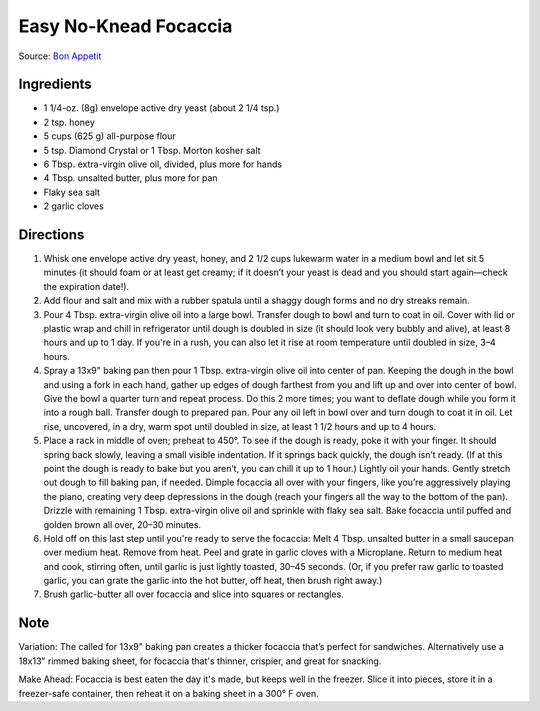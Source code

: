 Easy No-Knead Focaccia
======================

Source: `Bon Appetit <https://www.bonappetit.com/recipe/easy-no-knead-focaccia>`__

Ingredients
-----------
- 1 1/4-oz. (8g) envelope active dry yeast (about 2 1/4 tsp.)
- 2 tsp. honey
- 5 cups (625 g) all-purpose flour
- 5 tsp. Diamond Crystal or 1 Tbsp. Morton kosher salt
- 6 Tbsp. extra-virgin olive oil, divided, plus more for hands
- 4 Tbsp. unsalted butter, plus more for pan
- Flaky sea salt
- 2 garlic cloves

Directions
----------
1. Whisk one envelope active dry yeast, honey, and 2 1/2 cups lukewarm water
   in a medium bowl and let sit 5 minutes (it should foam or at least get
   creamy; if it doesn’t your yeast is dead and you should start again—check
   the expiration date!).
2. Add flour and salt and mix with a rubber spatula until a shaggy dough
   forms and no dry streaks remain.
3. Pour 4 Tbsp. extra-virgin olive oil into a large bowl. Transfer dough to
   bowl and turn to coat in oil. Cover with lid or plastic wrap and chill in
   refrigerator until dough is doubled in size (it should look very bubbly
   and alive), at least 8 hours and up to 1 day. If you're in a rush, you
   can also let it rise at room temperature until doubled in size, 3–4 hours.
4. Spray a 13x9" baking pan then pour 1 Tbsp. extra-virgin olive oil into
   center of pan. Keeping the dough in the bowl and using a fork in each
   hand, gather up edges of dough farthest from you and lift up and over
   into center of bowl. Give the bowl a quarter turn and repeat process. Do
   this 2 more times; you want to deflate dough while you form it into a
   rough ball. Transfer dough to prepared pan. Pour any oil left in bowl
   over and turn dough to coat it in oil. Let rise, uncovered, in a dry,
   warm spot until doubled in size, at least 1 1/2 hours and up to 4 hours.
5. Place a rack in middle of oven; preheat to 450°. To see if the dough is
   ready, poke it with your finger. It should spring back slowly, leaving a
   small visible indentation. If it springs back quickly, the dough isn’t
   ready. (If at this point the dough is ready to bake but you aren’t, you
   can chill it up to 1 hour.) Lightly oil your hands. Gently stretch out
   dough to fill baking pan, if needed. Dimple focaccia all over with your
   fingers, like you’re aggressively playing the piano, creating very deep
   depressions in the dough (reach your fingers all the way to the bottom
   of the pan). Drizzle with remaining 1 Tbsp. extra-virgin olive oil and
   sprinkle with flaky sea salt. Bake focaccia until puffed and golden
   brown all over, 20–30 minutes.
6. Hold off on this last step until you're ready to serve the focaccia:
   Melt 4 Tbsp. unsalted butter in a small saucepan over medium heat.
   Remove from heat. Peel and grate in garlic cloves with a Microplane.
   Return to medium heat and cook, stirring often, until garlic is just
   lightly toasted, 30–45 seconds. (Or, if you prefer raw garlic to
   toasted garlic, you can grate the garlic into the hot butter, off
   heat, then brush right away.)
7. Brush garlic-butter all over focaccia and slice into squares or
   rectangles.

Note
----

Variation: The called for 13x9" baking pan creates a thicker focaccia
that’s perfect for sandwiches. Alternatively use a 18x13" rimmed baking
sheet, for focaccia that's thinner, crispier, and great for snacking.

Make Ahead: Focaccia is best eaten the day it's made, but keeps well in the
freezer. Slice it into pieces, store it in a freezer-safe container, then
reheat it on a baking sheet in a 300° F oven.

